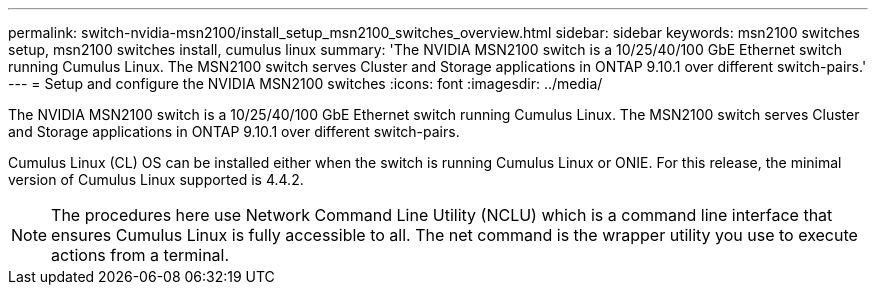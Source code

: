 ---
permalink: switch-nvidia-msn2100/install_setup_msn2100_switches_overview.html
sidebar: sidebar
keywords: msn2100 switches setup, msn2100 switches install, cumulus linux
summary: 'The NVIDIA MSN2100 switch is a 10/25/40/100 GbE Ethernet switch running Cumulus Linux. The MSN2100 switch serves Cluster and Storage applications in ONTAP 9.10.1 over different switch-pairs.'
---
= Setup and configure the NVIDIA MSN2100 switches
:icons: font
:imagesdir: ../media/

[.lead]
The NVIDIA MSN2100 switch is a 10/25/40/100 GbE Ethernet switch running Cumulus Linux. The MSN2100 switch serves Cluster and Storage applications in ONTAP 9.10.1 over different switch-pairs.

Cumulus Linux (CL) OS can be installed either when the switch is running Cumulus Linux or ONIE.
For this release, the minimal version of Cumulus Linux supported is 4.4.2.


NOTE: The procedures here use Network Command Line Utility (NCLU) which is a command line interface that ensures Cumulus Linux is fully accessible to all. The net command is the wrapper utility you use to execute actions from a terminal.
